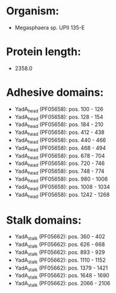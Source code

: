 * Organism:
- Megasphaera sp. UPII 135-E
* Protein length:
- 2358.0
* Adhesive domains:
- YadA_head (PF05658): pos. 100 - 126
- YadA_head (PF05658): pos. 128 - 154
- YadA_head (PF05658): pos. 184 - 210
- YadA_head (PF05658): pos. 412 - 438
- YadA_head (PF05658): pos. 440 - 466
- YadA_head (PF05658): pos. 468 - 494
- YadA_head (PF05658): pos. 678 - 704
- YadA_head (PF05658): pos. 720 - 746
- YadA_head (PF05658): pos. 748 - 774
- YadA_head (PF05658): pos. 980 - 1006
- YadA_head (PF05658): pos. 1008 - 1034
- YadA_head (PF05658): pos. 1242 - 1268
* Stalk domains:
- YadA_stalk (PF05662): pos. 360 - 402
- YadA_stalk (PF05662): pos. 626 - 668
- YadA_stalk (PF05662): pos. 893 - 929
- YadA_stalk (PF05662): pos. 1110 - 1152
- YadA_stalk (PF05662): pos. 1379 - 1421
- YadA_stalk (PF05662): pos. 1648 - 1690
- YadA_stalk (PF05662): pos. 2066 - 2106

